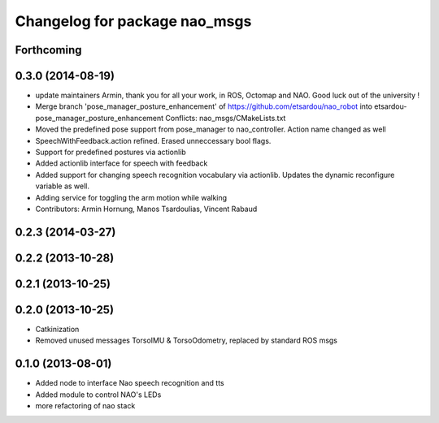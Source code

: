 ^^^^^^^^^^^^^^^^^^^^^^^^^^^^^^
Changelog for package nao_msgs
^^^^^^^^^^^^^^^^^^^^^^^^^^^^^^

Forthcoming
-----------

0.3.0 (2014-08-19)
------------------
* update maintainers
  Armin, thank you for all your work, in ROS, Octomap and NAO.
  Good luck out of the university !
* Merge branch 'pose_manager_posture_enhancement' of https://github.com/etsardou/nao_robot into etsardou-pose_manager_posture_enhancement
  Conflicts:
  nao_msgs/CMakeLists.txt
* Moved the predefined pose support from pose_manager to nao_controller. Action name changed as well
* SpeechWithFeedback.action refined. Erased unneccessary bool flags.
* Support for predefined postures via actionlib
* Added actionlib interface for speech with feedback
* Added support for changing speech recognition vocabulary via actionlib. Updates the dynamic reconfigure variable as well.
* Adding service for toggling the arm motion while walking
* Contributors: Armin Hornung, Manos Tsardoulias, Vincent Rabaud

0.2.3 (2014-03-27)
------------------

0.2.2 (2013-10-28)
------------------

0.2.1 (2013-10-25)
------------------

0.2.0 (2013-10-25)
------------------
* Catkinization
* Removed unused messages TorsoIMU & TorsoOdometry, replaced by standard ROS msgs

0.1.0 (2013-08-01)
------------------
* Added node to interface Nao speech recognition and tts
* Added module to control NAO's LEDs
* more refactoring of nao stack
